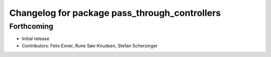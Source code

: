 ^^^^^^^^^^^^^^^^^^^^^^^^^^^^^^^^^^^^^^^^^^^^^^
Changelog for package pass_through_controllers
^^^^^^^^^^^^^^^^^^^^^^^^^^^^^^^^^^^^^^^^^^^^^^

Forthcoming
-----------
* Initial release
* Contributors: Felix Exner, Rune Søe-Knudsen, Stefan Scherzinger
